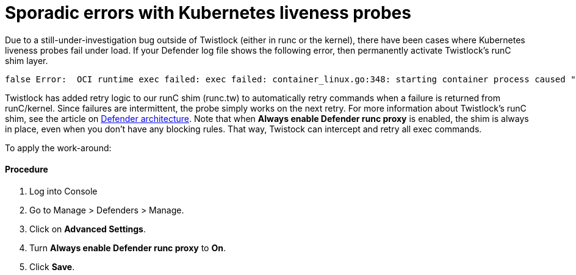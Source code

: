 = Sporadic errors with Kubernetes liveness probes
:nofooter:
:numbered:
:imagesdir: troubleshooting/images
:source-highlighter: highlightjs
:toc: macro
:toclevels: 2
:toc-title:

toc::[]


Due to a still-under-investigation bug outside of Twistlock (either in runc or the kernel), there have been cases where Kubernetes liveness probes fail under load.
If your Defender log file shows the following error, then permanently activate Twistlock's runC shim layer.

----
false Error:  OCI runtime exec failed: exec failed: container_linux.go:348: starting container process caused "process_linux.go:138: adding pid 3101 to cgroups caused \"failed to write 3101 to cgroup.procs: write /sys/fs/cgroup/cpu,cpuacct/docker/1d7b29b96dfd7bc97c6a2d6cbff82b00509cdcc4dbf2ac72ef5dd2bef9db7067/cgroup.procs: invalid argument\"": unknown
----

Twistlock has added retry logic to our runC shim (runc.tw) to automatically retry commands when a failure is returned from runC/kernel.
Since failures are intermittent, the probe simply works on the next retry.
For more information about Twistlock's runC shim, see the article on xref:../technology_overviews/defender_architecture.adoc#[Defender architecture].
Note that when *Always enable Defender runc proxy* is enabled, the shim is always in place, even when you don't have any blocking rules.
That way, Twistock can intercept and retry all exec commands.

To apply the work-around:

[discrete]
==== Procedure

. Log into Console

. Go to Manage > Defenders > Manage.

. Click on *Advanced Settings*.

. Turn *Always enable Defender runc proxy* to *On*.

. Click *Save*.

